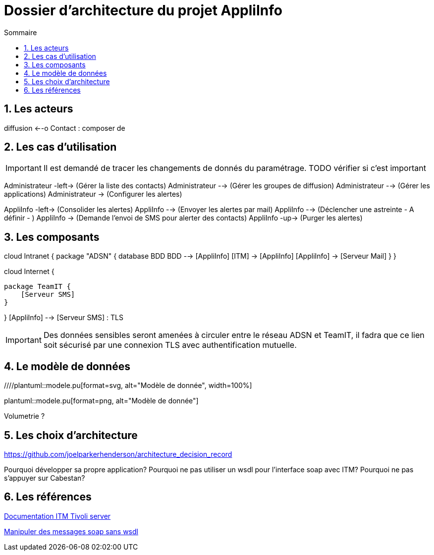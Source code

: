 :encoding: utf-8
:lang: fr
:numbered:
:toc: 
:toc-title: Sommaire
:imagesdir: images

= Dossier d'architecture du projet AppliInfo

== Les acteurs

[plantuml,actors,png]
--
:Administrateur: << Humain >>
:AppliInfo: << Application >>

:Groupe de diffusion: as diffusion << Humain >>
:Contact: << Humain >>

diffusion <--o Contact : composer de 

--

== Les cas d'utilisation

[IMPORTANT]
====
Il est demandé de tracer les changements de donnés du paramétrage. 
TODO vérifier si c'est important
====

[plantuml,usecases,png]
--
:Administrateur: << Humain >>
Administrateur -left-> (Gérer la liste des contacts)
Administrateur --> (Gérer les groupes de diffusion)
Administrateur --> (Gérer les applications)
Administrateur -> (Configurer les alertes)

--

//TODO Les 3 uses cases n'en font qu'un avec des includes...
[plantuml,usecases-appliinfo,png]
--
:AppliInfo: << Application >>

AppliInfo -left-> (Consolider les alertes)
AppliInfo --> (Envoyer les alertes par mail)
AppliInfo --> (Déclencher une astreinte - A définir - )
AppliInfo -> (Demande l'envoi de SMS pour alerter des contacts)
AppliInfo -up-> (Purger les alertes)
--

== Les composants
[plantuml,components,png]
--
cloud Intranet {
    package "ADSN" {
        database BDD
        BDD --> [AppliInfo]
        [ITM] -> [AppliInfo]
        [AppliInfo] -> [Serveur Mail]
    }
}

cloud Internet {

    package TeamIT {
        [Serveur SMS]
    }

}
[AppliInfo] --> [Serveur SMS] : TLS

--

[IMPORTANT]
====
Des données sensibles seront amenées à circuler entre le réseau ADSN et TeamIT, il fadra que ce lien soit sécurisé par une connexion TLS avec authentification mutuelle.
====

== Le modèle de données

////plantuml::modele.pu[format=svg, alt="Modèle de donnée", width=100%]

plantuml::modele.pu[format=png, alt="Modèle de donnée"]

Volumetrie ?

////
On ne doit pas envoyer plus d'un mail, ou plus d'un sms par durée parametrable

TODO Filtrer sur les severites aussi ?


Récupère la liste des situations 
- ouvertes (deltastat = y)
- acquittées (deltstat = a)
- reouvertes (deltstat = e)

Limite à 32 caractère pour le nom des situations
<HGBLTMSTMP>1190513123305002</HGBLTMSTMP> heure de declenchement de l'alarme itm (ou situation)
<HSITNAME>REAL_CDM_HEAP_Critical</HSITNAME> Nom de l'alarme itm nomenclature (REAL(REAL, Linux, cloud)_Nom appli concernée_type de test(exploit, ...)_severite(critical, ...)
<HDELTASTAT>Y</HDELTASTAT> statut (y,a,e)
<HNODE>TEMSPP2</HNODE> nom de la passerelle ITM
<HORIGINNODE>CDM:n201lxboeidd01:10</HORIGINNODE> serveur qui a generer l'alarm (instance de l'agent(optionnel):serveur:numero agent de surveillance)
////

== Les choix d'architecture

https://github.com/joelparkerhenderson/architecture_decision_record

Pourquoi développer sa propre application?
Pourquoi ne pas utiliser un wsdl pour l'interface soap avec ITM?
Pourquoi ne pas s'appuyer sur Cabestan?


== Les références

https://www.ibm.com/support/knowledgecenter/SSTFXA_6.2.2.1/com.ibm.itm.doc_6.2.2fp1/itm_admin.pdf[Documentation ITM Tivoli server]

https://docs.oracle.com/cd/E19340-01/820-6767/aeqex/index.html[Manipuler des messages soap sans wsdl]

